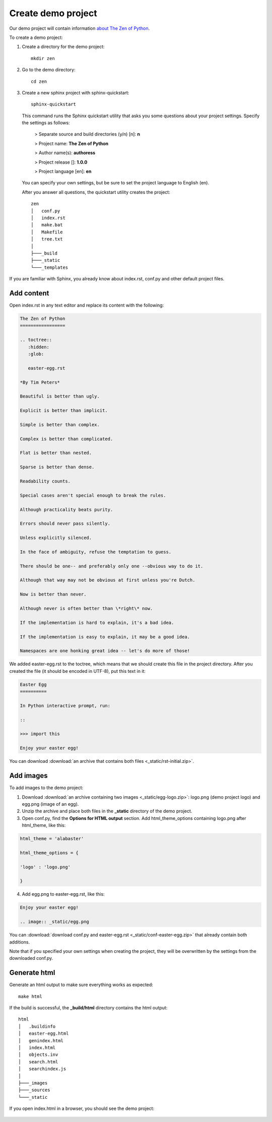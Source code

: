 Create demo project
-------------------

Our demo project will contain information `about The Zen of Python <https://www.python.org/dev/peps/pep-0020/>`_.

To create a demo project:

1. Create a directory for the demo project::

	mkdir zen

2. Go to the demo directory::

	cd zen

3. Create a new sphinx project with sphinx-quickstart::

	sphinx-quickstart

   This command runs the Sphinx quickstart utility that asks you some
   questions about your project settings. Specify the settings as
   follows:

	> Separate source and build directories (y/n) [n]: **n**

	> Project name: **The Zen of Python**

	> Author name(s): **authoress**

	> Project release []: **1.0.0**

	> Project language [en]: **en**

   You can specify your own settings, but be sure to set the project
   language to English (en).

   After you answer all questions, the quickstart utility creates the
   project::

	zen
	│   conf.py
	│   index.rst
	│   make.bat
	│   Makefile
	│   tree.txt
	│   
	├───_build
	├───_static
	└───_templates

If you are familiar with Sphinx, you already know about index.rst,
conf.py and other default project files.

Add content
~~~~~~~~~~~

Open index.rst in any text editor and replace its content with the
following:

.. code-block:: rst

	The Zen of Python
	=================

	.. toctree::
	   :hidden:
	   :glob:

	   easter-egg.rst
		  
	*By Tim Peters*
	   
	Beautiful is better than ugly.

	Explicit is better than implicit.

	Simple is better than complex.

	Complex is better than complicated.

	Flat is better than nested.

	Sparse is better than dense.

	Readability counts.

	Special cases aren't special enough to break the rules.

	Although practicality beats purity.

	Errors should never pass silently.

	Unless explicitly silenced.

	In the face of ambiguity, refuse the temptation to guess.

	There should be one-- and preferably only one --obvious way to do it.

	Although that way may not be obvious at first unless you're Dutch.

	Now is better than never.

	Although never is often better than \*right\* now.

	If the implementation is hard to explain, it's a bad idea.

	If the implementation is easy to explain, it may be a good idea.

	Namespaces are one honking great idea -- let's do more of those!

We added easter-egg.rst to the toctree, which means that we should
create this file in the project directory. After you created the file
(it should be encoded in UTF-8), put this text in it:

.. code-block:: rst

	Easter Egg
	==========

	In Python interactive prompt, run:

	::

	>>> import this

	Enjoy your easter egg!

You can download :download:`an archive that contains both files <_static/rst-initial.zip>`.

Add images
~~~~~~~~~~

To add images to the demo project:

1. Download :download:`an archive containing two images <_static/egg-logo.zip>`: logo.png (demo project
   logo) and egg.png (image of an egg).

2. Unzip the archive and place both files in the **_static** directory
   of the demo project.

3. Open conf.py, find the **Options for HTML output** section. Add
   html_theme_options containing logo.png after html_theme, like
   this:
   
.. code-block:: python

    html_theme = 'alabaster'

    html_theme_options = {

    'logo' : 'logo.png'

    }

4. Add egg.png to easter-egg.rst, like this:

.. code-block:: rst

    Enjoy your easter egg!

    .. image:: _static/egg.png

You can :download:`download conf.py and easter-egg.rst <_static/conf-easter-egg.zip>` that already contain both
additions.

Note that if you specified your own settings when creating the project,
they will be overwritten by the settings from the downloaded conf.py.

Generate html
~~~~~~~~~~~~~

Generate an html output to make sure everything works as expected::

	make html

If the build is successful, the **_build/html** directory contains
the html output::

	html
	│   .buildinfo
	│   easter-egg.html
	│   genindex.html
	│   index.html
	│   objects.inv
	│   search.html
	│   searchindex.js
	│   
	├───_images       
	├───_sources       
	└───_static

If you open index.html in a browser, you should see the demo project:

.. figure:: _static/index_html.png
       :scale: 80 %
       :align: center
       :alt: The Zen of Python
